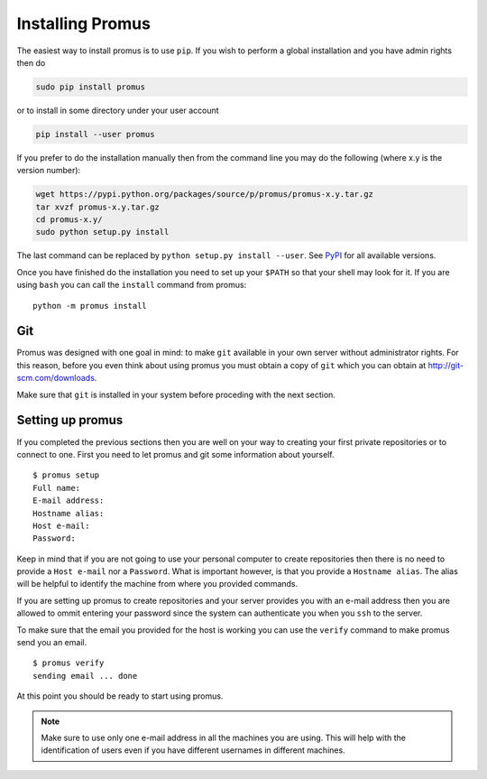.. _install:

*****************
Installing Promus
*****************

The easiest way to install promus is to use ``pip``. If you wish to
perform a global installation and you have admin rights then do

.. code-block:: sh

    sudo pip install promus

or to install in some directory under your user account

.. code-block:: sh

    pip install --user promus

If you prefer to do the installation manually then from the command
line you may do the following (where x.y is the version number):

.. code-block:: sh

    wget https://pypi.python.org/packages/source/p/promus/promus-x.y.tar.gz
    tar xvzf promus-x.y.tar.gz
    cd promus-x.y/
    sudo python setup.py install

The last command can be replaced by ``python setup.py install
--user``. See `PyPI <https://pypi.python.org/pypi/promus/>`_ for all
available versions.

Once you have finished do the installation you need to set up your
``$PATH`` so that your shell may look for it. If you are using ``bash``
you can call the ``install`` command from promus::

    python -m promus install

Git
===

Promus was designed with one goal in mind: to make ``git`` available
in your own server without administrator rights. For this reason,
before you even think about using promus you must obtain a copy of
``git`` which you can obtain at `http://git-scm.com/downloads
<http://git-scm.com/downloads>`_.

Make sure that ``git`` is installed in your system before proceding
with the next section.

Setting up promus
=================

If you completed the previous sections then you are well on your way
to creating your first private repositories or to connect to one.
First you need to let promus and git some information about yourself.
::

    $ promus setup
    Full name: 
    E-mail address: 
    Hostname alias: 
    Host e-mail: 
    Password:

Keep in mind that if you are not going to use your personal computer
to create repositories then there is no need to provide a ``Host
e-mail`` nor a ``Password``. What is important however, is that you
provide a ``Hostname alias``. The alias will be helpful to identify
the machine from where you provided commands.

If you are setting up promus to create repositories and your server
provides you with an e-mail address then you are allowed to ommit
entering your password since the system can authenticate you when you
``ssh`` to the server.

To make sure that the email you provided for the host is working you
can use the ``verify`` command to make promus send you an email. ::

    $ promus verify
    sending email ... done

At this point you should be ready to start using promus.

.. note:: 

    Make sure to use only one e-mail address in all the machines you
    are using. This will help with the identification of users even
    if you have different usernames in different machines.
